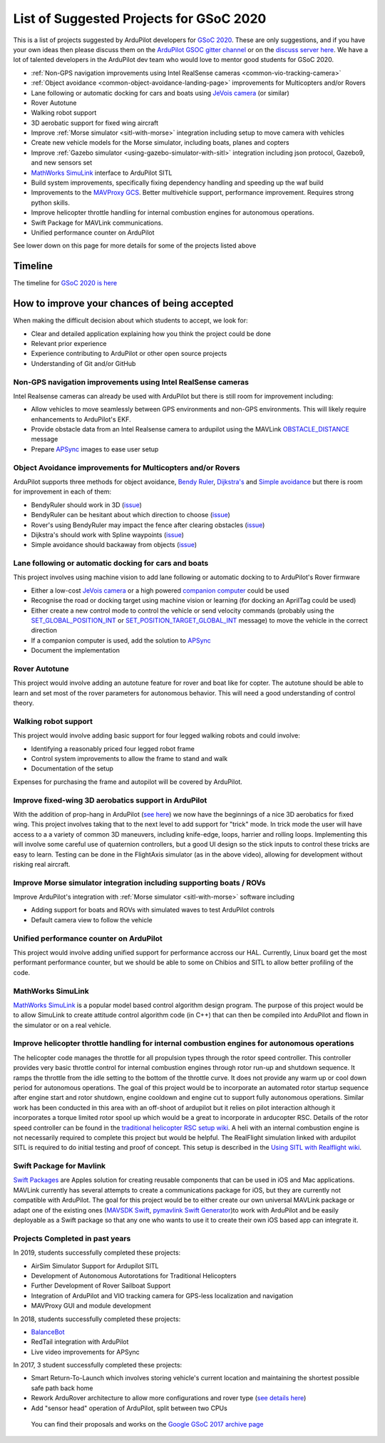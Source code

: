 .. _gsoc-ideas-list:
    
========================================
List of Suggested Projects for GSoC 2020
========================================

This is a list of projects suggested by ArduPilot developers for `GSoC 2020 <https://summerofcode.withgoogle.com/>`__. These are only suggestions, and if you have your own ideas then please discuss them on the `ArduPilot GSOC gitter channel <https://gitter.im/ArduPilot/GSoC>`__ or on the `discuss server here <https://discuss.ardupilot.org/c/google-summer-of-code>`__.  We have a lot of talented developers in the ArduPilot dev team who would love to mentor good students for GSoC 2020.

- :ref:`Non-GPS navigation improvements using Intel RealSense cameras <common-vio-tracking-camera>`
- :ref:`Object avoidance <common-object-avoidance-landing-page>` improvements for Multicopters and/or Rovers
- Lane following or automatic docking for cars and boats using `JeVois camera <http://www.jevois.org/>`__ (or similar)
- Rover Autotune
- Walking robot support
- 3D aerobatic support for fixed wing aircraft
- Improve :ref:`Morse simulator <sitl-with-morse>` integration including setup to move camera with vehicles
- Create new vehicle models for the Morse simulator, including boats, planes and copters
- Improve :ref:`Gazebo simulator <using-gazebo-simulator-with-sitl>` integration including json protocol, Gazebo9, and new sensors set
- `MathWorks SimuLink <https://www.mathworks.com/products/simulink.html>`__ interface to ArduPilot SITL
- Build system improvements, specifically fixing dependency handling and speeding up the waf build
- Improvements to the `MAVProxy GCS <https://github.com/ArduPilot/MAVProxy>`__. Better multivehicle support, performance improvement. Requires strong python skills.
- Improve helicopter throttle handling for internal combustion engines for autonomous operations.
- Swift Package for MAVLink communications.
- Unified performance counter on ArduPilot

See lower down on this page for more details for some of the projects listed above

Timeline
========

The timeline for `GSoC 2020 is here <https://summerofcode.withgoogle.com/how-it-works/#timeline>`__

How to improve your chances of being accepted
=============================================

When making the difficult decision about which students to accept, we look for:

- Clear and detailed application explaining how you think the project could be done
- Relevant prior experience
- Experience contributing to ArduPilot or other open source projects
- Understanding of Git and/or GitHub

Non-GPS navigation improvements using Intel RealSense cameras
-------------------------------------------------------------

Intel Realsense cameras can already be used with ArduPilot but there is still room for improvement including:

- Allow vehicles to move seamlessly between GPS environments and non-GPS environments.  This will likely require enhancements to ArduPilot's EKF.
- Provide obstacle data from an Intel Realsense camera to ardupilot using the MAVLink `OBSTACLE_DISTANCE <https://mavlink.io/en/messages/common.html#OBSTACLE_DISTANCE>`__ message
- Prepare `APSync <https://ardupilot.org/dev/docs/apsync-intro.html>`__ images to ease user setup

Object Avoidance improvements for Multicopters and/or Rovers
------------------------------------------------------------

ArduPilot supports three methods for object avoidance, `Bendy Ruler <https://ardupilot.org/copter/docs/common-oa-bendyruler.html>`__, `Dijkstra's <https://ardupilot.org/copter/docs/common-oa-dijkstras.html>`__ and `Simple avoidance <https://ardupilot.org/copter/docs/common-simple-object-avoidance.html>`__ but there is room for improvement in each of them:

- BendyRuler should work in 3D (`issue <https://github.com/ArduPilot/ardupilot/issues/13215>`__)
- BendyRuler can be hesitant about which direction to choose (`issue <https://github.com/ArduPilot/ardupilot/issues/11961>`__)
- Rover's using BendyRuler may impact the fence after clearing obstacles (`issue <https://github.com/ArduPilot/ardupilot/issues/11565>`__)
- Dijkstra's should work with Spline waypoints (`issue <https://github.com/ArduPilot/ardupilot/issues/12691>`__)
- Simple avoidance should backaway from objects (`issue <https://github.com/ArduPilot/ardupilot/issues/7706>`__)

Lane following or automatic docking for cars and boats
------------------------------------------------------

This project involves using machine vision to add lane following or automatic docking to to ArduPilot's Rover firmware

- Either a low-cost `JeVois camera <http://www.jevois.org/>`__ or a high powered `companion computer <https://ardupilot.org/dev/docs/companion-computers.html>`__ could be used
- Recognise the road or docking target using machine vision or learning (for docking an AprilTag could be used)
- Either create a new control mode to control the vehicle or send velocity commands (probably using the `SET_GLOBAL_POSITION_INT <https://mavlink.io/en/messages/common.html#SET_POSITION_TARGET_LOCAL_NED>`__ or `SET_POSITION_TARGET_GLOBAL_INT <https://mavlink.io/en/messages/common.html#SET_POSITION_TARGET_GLOBAL_INT>`__ message) to move the vehicle in the correct direction
- If a companion computer is used, add the solution to `APSync <https://ardupilot.org/dev/docs/apsync-intro.html>`__
- Document the implementation

Rover Autotune
--------------

This project would involve adding an autotune feature for rover and boat like for copter.
The autotune should be able to learn and set most of the rover parameters for autonomous behavior.
This will need a good understanding of control theory.

Walking robot support
---------------------

This project would involve adding basic support for four legged walking robots and could involve:

- Identifying a reasonably priced four legged robot frame
- Control system improvements to allow the frame to stand and walk
- Documentation of the setup

Expenses for purchasing the frame and autopilot will be covered by ArduPilot.

Improve fixed-wing 3D aerobatics support in ArduPilot
-----------------------------------------------------

With the addition of prop-hang in ArduPilot (`see here <https://discuss.ardupilot.org/t/ardupilot-flying-3d-aircraft-including-hovering/14837>`__) we now have the beginnings of a nice 3D aerobatics for fixed wing.
This project involves taking that to the next level to add support for "trick" mode. In trick mode the user will have access to a a variety of common 3D maneuvers, including knife-edge, loops, harrier and rolling loops. Implementing this will involve some careful use of quaternion controllers, but a good UI design so the stick inputs to control these tricks are easy to learn.
Testing can be done in the FlightAxis simulator (as in the above video), allowing for development without risking real aircraft.

Improve Morse simulator integration including supporting boats / ROVs
---------------------------------------------------------------------

Improve ArduPilot's integration with :ref:`Morse simulator <sitl-with-morse>` software including

- Adding support for boats and ROVs with simulated waves to test ArduPilot controls
- Default camera view to follow the vehicle

Unified performance counter on ArduPilot
----------------------------------------

This project would involve adding unified support for performance accross our HAL.
Currently, Linux board get the most performant performance counter, but we should be able to some on Chibios and SITL to allow better profiling of the code.

MathWorks SimuLink
------------------

`MathWorks SimuLink <https://www.mathworks.com/products/simulink.html>`__ is a popular model based control algorithm design program.  The purpose of this project would be to allow SimuLink to create attitude control algorithm code (in C++) that can then be compiled into ArduPilot and flown in the simulator or on a real vehicle.

Improve helicopter throttle handling for internal combustion engines for autonomous operations
----------------------------------------------------------------------------------------------

The helicopter code manages the throttle for all propulsion types through the rotor speed controller.  This controller provides very basic throttle control for internal combustion engines through rotor run-up and shutdown sequence.  It ramps the throttle from the idle setting to the bottom of the throttle curve.  It does not provide any warm up or cool down period for autonomous operations.  The goal of this project would be to incorporate an automated rotor startup sequence after engine start and rotor shutdown, engine cooldown and engine cut to support fully autonomous operations.  Similar work has been conducted in this area with an off-shoot of ardupilot but it relies on pilot interaction although it incorporates a torque limited rotor spool up which would be a great to incorporate in arducopter RSC.  Details of the rotor speed controller can be found in the `traditional helicopter RSC setup wiki <https://ardupilot.org/copter/docs/traditional-helicopter-rsc-setup.html>`__.  A heli with an internal combustion engine is not necessarily required to complete this project but would be helpful.  The RealFlight simulation linked with ardupilot SITL is required to do initial testing and proof of concept. This setup is described in the  `Using SITL with Realflight wiki <https://ardupilot.org/dev/docs/sitl-with-realflight.html>`__.

Swift Package for Mavlink
-------------------------

`Swift Packages <https://developer.apple.com/documentation/swift_packages>`__ are Apples solution for creating reusable components that can be used in iOS and Mac applications. MAVLink currently has several attempts to create a communications package for iOS, but they are currently not compatible with ArduPilot. The goal for this project would be to either create our own universal MAVLink package or adapt one of the existing ones (`MAVSDK Swift <https://github.com/mavlink/MAVSDK-Swift>`__, `pymavlink Swift Generator <https://github.com/ArduPilot/pymavlink/blob/master/generator/swift/MAVLink.swift>`__)to work with ArduPilot and be easily deployable as a Swift package so that any one who wants to use it to create their own iOS based app can integrate it.

Projects Completed in past years
--------------------------------

In 2019, students successfully completed these projects:

- AirSim Simulator Support for Ardupilot SITL
- Development of Autonomous Autorotations for Traditional Helicopters
- Further Development of Rover Sailboat Support
- Integration of ArduPilot and VIO tracking camera for GPS-less localization and navigation
- MAVProxy GUI and module development

In 2018, students successfully completed these projects:

- `BalanceBot <https://ardupilot.org/rover/docs/balance_bot-home.html>`__
- RedTail integration with ArduPilot
- Live video improvements for APSync

In 2017, 3 student successfully completed these projects:

- Smart Return-To-Launch which involves storing vehicle's current location and maintaining the shortest possible safe path back home
- Rework ArduRover architecture to allow more configurations and rover type (`see details here <https://github.com/khancyr/GSOC-2017>`__)
- Add "sensor head" operation of ArduPilot, split between two CPUs

 You can find their proposals and works on the `Google GSoC 2017 archive page <https://summerofcode.withgoogle.com/archive/2017/organizations/5801067908431872>`__
